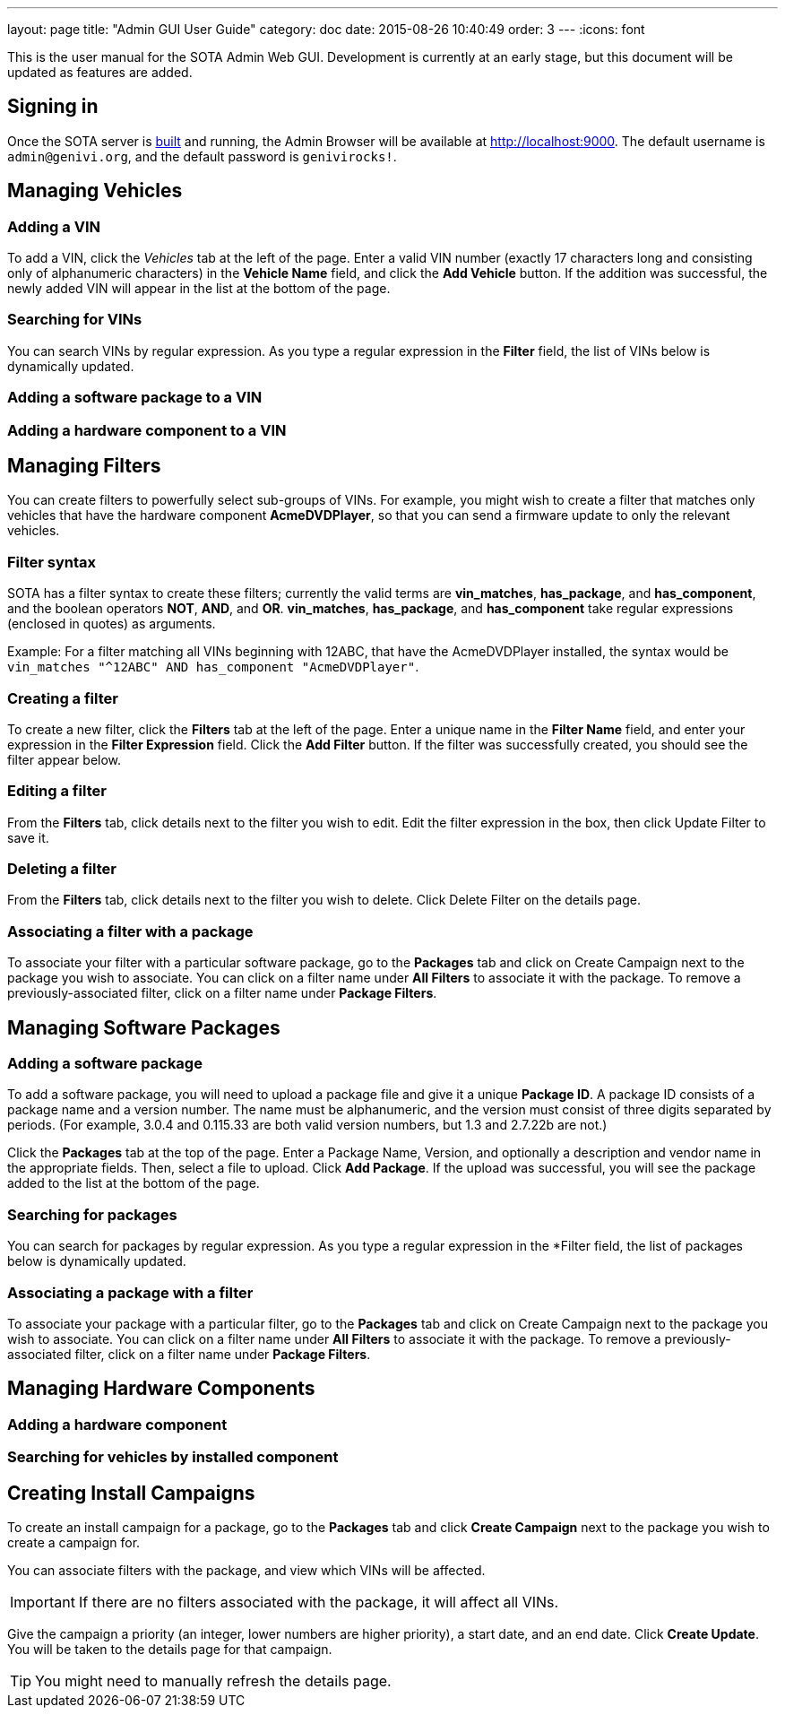 ---
layout: page
title: "Admin GUI User Guide"
category: doc
date: 2015-08-26 10:40:49
order: 3
---
:icons: font

This is the user manual for the SOTA Admin Web GUI. Development is currently at an early stage, but this document will be updated as features are added.

== Signing in

Once the SOTA server is link:../doc/building-installing.html[built] and running, the Admin Browser will be available at http://localhost:9000. The default username is `admin@genivi.org`, and the default password is `genivirocks!`.

== Managing Vehicles

=== Adding a VIN

To add a VIN, click the _Vehicles_ tab at the left of the page. Enter a valid VIN number (exactly 17 characters long and consisting only of alphanumeric characters) in the *Vehicle Name* field, and click the *Add Vehicle* button. If the addition was successful, the newly added VIN will appear in the list at the bottom of the page.

=== Searching for VINs

You can search VINs by regular expression. As you type a regular expression in the *Filter* field, the list of VINs below is dynamically updated.

=== Adding a software package to a VIN

=== Adding a hardware component to a VIN

== Managing Filters

You can create filters to powerfully select sub-groups of VINs. For example, you might wish to create a filter that matches only vehicles that have the hardware component **AcmeDVDPlayer**, so that you can send a firmware update to only the relevant vehicles.

=== Filter syntax

SOTA has a filter syntax to create these filters; currently the valid terms are **vin_matches**, **has_package**, and **has_component**, and the boolean operators **NOT**, **AND**, and **OR**. **vin_matches**, **has_package**, and **has_component** take regular expressions (enclosed in quotes) as arguments.

Example: For a filter matching all VINs beginning with 12ABC, that have the AcmeDVDPlayer installed, the syntax would be `vin_matches "^12ABC" AND has_component "AcmeDVDPlayer"`.

=== Creating a filter

To create a new filter, click the *Filters* tab at the left of the page. Enter a unique name in the *Filter Name* field, and enter your expression in the *Filter Expression* field. Click the *Add Filter* button. If the filter was successfully created, you should see the filter appear below.

=== Editing a filter

From the *Filters* tab, click details next to the filter you wish to edit. Edit the filter expression in the box, then click Update Filter to save it.

=== Deleting a filter

From the *Filters* tab, click details next to the filter you wish to delete. Click Delete Filter on the details page.

=== Associating a filter with a package

To associate your filter with a particular software package, go to the *Packages* tab and click on Create Campaign next to the package you wish to associate. You can click on a filter name under *All Filters* to associate it with the package. To remove a previously-associated filter, click on a filter name under *Package Filters*.

== Managing Software Packages

=== Adding a software package

To add a software package, you will need to upload a package file and give it a unique **Package ID**. A package ID consists of a package name and a version number. The name must be alphanumeric, and the version must consist of three digits separated by periods. (For example, 3.0.4 and 0.115.33 are both valid version numbers, but 1.3 and 2.7.22b are not.)

Click the *Packages* tab at the top of the page. Enter a Package Name, Version, and optionally a description and vendor name in the appropriate fields. Then, select a file to upload. Click **Add Package**. If the upload was successful, you will see the package added to the list at the bottom of the page.

=== Searching for packages

You can search for packages by regular expression. As you type a regular expression in the *Filter field, the list of packages below is dynamically updated.

=== Associating a package with a filter

To associate your package with a particular filter, go to the *Packages* tab and click on Create Campaign next to the package you wish to associate. You can click on a filter name under *All Filters* to associate it with the package. To remove a previously-associated filter, click on a filter name under *Package Filters*.

== Managing Hardware Components

=== Adding a hardware component

=== Searching for vehicles by installed component

== Creating Install Campaigns

To create an install campaign for a package, go to the *Packages* tab and click *Create Campaign* next to the package you wish to create a campaign for.

You can associate filters with the package, and view which VINs will be affected.

IMPORTANT: If there are no filters associated with the package, it will affect all VINs.

Give the campaign a priority (an integer, lower numbers are higher priority), a start date, and an end date. Click *Create Update*. You will be taken to the details page for that campaign.

TIP: You might need to manually refresh the details page.

